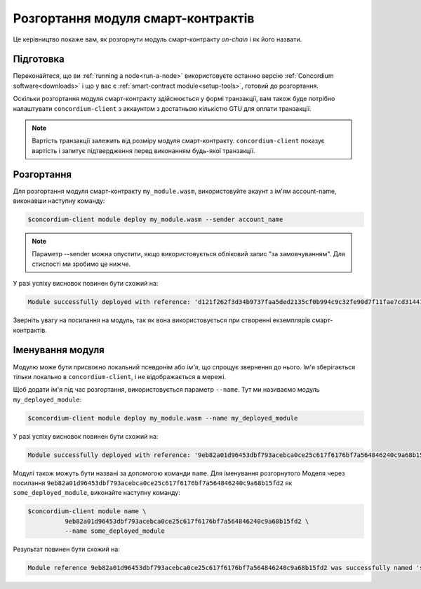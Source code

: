 .. _deploy-module:

==============================
Розгортання модуля смарт-контрактів 
==============================

Це керівництво покаже вам, як розгорнути модуль смарт-контракту *on-chain* і як його назвати. 

Підготовка
===========

Переконайтеся, що ви :ref:`running a node<run-a-node>` використовуєте останню версію :ref:`Concordium software<downloads>` і що у вас є :ref:`smart-contract module<setup-tools>`, готовий до розгортання.

Оскільки розгортання модуля смарт-контракту здійснюється у формі транзакції, вам також буде потрібно налаштувати ``concordium-client`` з аккаунтом з достатньою кількістю GTU для оплати транзакції.

.. note::

   Вартість транзакції залежить від розміру модуля смарт-контракту. ``concordium-client`` показує вартість і запитує підтвердження перед виконанням будь-якої транзакції. 

Розгортання
==========

Для розгортання модуля смарт-контракту ``my_module.wasm``, використовуйте акаунт з ім'ям account-name, виконавши наступну команду: 

.. code-block:: console

   $concordium-client module deploy my_module.wasm --sender account_name

.. note::

   Параметр --sender можна опустити, якщо використовується обліковий запис "за замовчуванням". Для стислості ми зробимо це нижче.

У разі успіху висновок повинен бути схожий на: 

.. code-block:: console

   Module successfully deployed with reference: 'd121f262f3d34b9737faa5ded2135cf0b994c9c32fe90d7f11fae7cd31441e86'.

Зверніть увагу на посилання на модуль, так як вона використовується при створенні екземплярів смарт-контрактів. 

.. seealso::

   For a guide on how to initialize smart contracts from a deployed module see
   :ref:`initialize-contract`.

   For more information about module references, see :ref:`references-on-chain`.

.. _naming-a-module:

Іменування модуля
===============

Модулю може бути присвоєно локальний псевдонім або *ім'я*, що спрощує звернення до нього. 
Ім'я зберігається тільки локально в ``concordium-client``, і не відображається в мережі. 

.. seealso::

   For an explanation of how and where the names and other local settings are
   stored, see :ref:`local-settings`.

Щоб додати ім'я під час розгортання, використовується параметр ``--name``.
Тут ми називаємо модуль ``my_deployed_module``: 

.. code-block:: console

   $concordium-client module deploy my_module.wasm --name my_deployed_module

У разі успіху висновок повинен бути схожий на: 

.. code-block:: console

   Module successfully deployed with reference: '9eb82a01d96453dbf793acebca0ce25c617f6176bf7a564846240c9a68b15fd2' (my_deployed_module).

Модулі також можуть бути названі за допомогою команди ``name``. 
Для іменування розгорнутого Моделя через посилання ``9eb82a01d96453dbf793acebca0ce25c617f6176bf7a564846240c9a68b15fd2`` як ``some_deployed_module``, виконайте наступну команду: 

.. code-block:: console

   $concordium-client module name \
             9eb82a01d96453dbf793acebca0ce25c617f6176bf7a564846240c9a68b15fd2 \
             --name some_deployed_module

Результат повинен бути схожий на:

.. code-block:: console

   Module reference 9eb82a01d96453dbf793acebca0ce25c617f6176bf7a564846240c9a68b15fd2 was successfully named 'some_deployed_module'.
